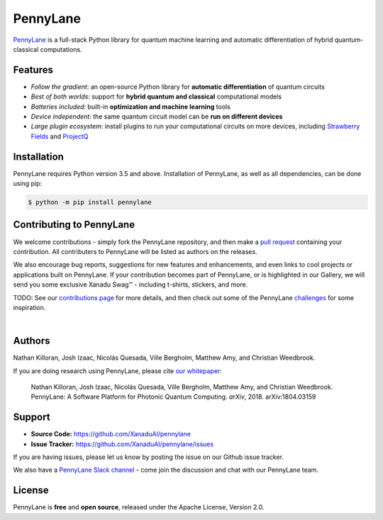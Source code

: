 PennyLane
#######

.. image:: https://img.shields.io/travis/XanaduAI/strawberryfields/master.svg?style=for-the-badge
    :alt: Travis
    :target: https://travis-ci.org/XanaduAI/strawberryfields

.. image:: https://img.shields.io/codecov/c/github/xanaduai/strawberryfields/master.svg?style=for-the-badge
    :alt: Codecov coverage
    :target: https://codecov.io/gh/XanaduAI/strawberryfields

.. image:: https://img.shields.io/codacy/grade/bd14437d17494f16ada064d8026498dd.svg?style=for-the-badge
    :alt: Codacy grade
    :target: https://app.codacy.com/app/XanaduAI/strawberryfields?utm_source=github.com&utm_medium=referral&utm_content=XanaduAI/strawberryfields&utm_campaign=badger

.. image:: https://img.shields.io/readthedocs/strawberryfields.svg?style=for-the-badge
    :alt: Read the Docs
    :target: https://strawberryfields.readthedocs.io

.. image:: https://img.shields.io/pypi/v/StrawberryFields.svg?style=for-the-badge
    :alt: PyPI
    :target: https://pypi.org/project/StrawberryFields

.. image:: https://img.shields.io/pypi/pyversions/StrawberryFields.svg?style=for-the-badge
    :alt: PyPI - Python Version
    :target: https://pypi.org/project/StrawberryFields

`PennyLane <https://pennylane.readthedocs.io>`_ is a full-stack Python library for quantum machine
learning and automatic differentiation of hybrid quantum-classical computations.


.. todo:: Update badges to point to PennyLane CI services.


Features
========

- *Follow the gradient*: an open-source Python library for **automatic differentiation** of quantum circuits

- *Best of both worlds*: support for **hybrid quantum and classical** computational models

- *Batteries included*: built-in **optimization and machine learning** tools

- *Device independent*: the same quantum circuit model can be **run on different devices**

- *Large plugin ecosystem*: install plugins to run your computational circuits on more devices,
  including `Strawberry Fields <https://github.com/XanaduAI/pennylane-sf>`_ and
  `ProjectQ <https://github.com/XanaduAI/pennylane-pq>`_



Installation
============

PennyLane requires Python version 3.5 and above. Installation of PennyLane, as well as all dependencies, can be done using pip:

.. code-block:: bash

    $ python -m pip install pennylane


Contributing to PennyLane
=================================

We welcome contributions - simply fork the PennyLane repository, and then make a
`pull request <https://help.github.com/articles/about-pull-requests/>`_ containing your contribution.  All contributers to PennyLane will be listed as authors on the releases.

We also encourage bug reports, suggestions for new features and enhancements, and even links to cool projects or applications built on PennyLane. If your contribution becomes part of PennyLane, or is highlighted in our Gallery, we will send you some exclusive Xanadu Swag™ - including t-shirts, stickers, and more.

.. raw:: html

    <img src="https://i.imgur.com/xSFMt3g.jpg" width="300px"  align="left"> <img src="https://i.imgur.com/dC0U1xG.jpg" width="300px"  align="left">

TODO: See our `contributions page <https://github.com/XanaduAI/pennylane/blob/master/.github/CONTRIBUTING.md>`_
for more details, and then check out some of the PennyLane `challenges <https://github.com/XanaduAI/pennylane/blob/master/.github/CHALLENGES.md>`_ for some inspiration.

|

Authors
=======

Nathan Killoran, Josh Izaac, Nicolás Quesada, Ville Bergholm, Matthew Amy, and Christian Weedbrook.

If you are doing research using PennyLane, please cite `our whitepaper <https://arxiv.org/abs/1804.03159>`_:

  Nathan Killoran, Josh Izaac, Nicolás Quesada, Ville Bergholm, Matthew Amy, and Christian Weedbrook. PennyLane: A Software Platform for Photonic Quantum Computing. *arXiv*, 2018. arXiv:1804.03159


Support
=======

- **Source Code:** https://github.com/XanaduAI/pennylane
- **Issue Tracker:** https://github.com/XanaduAI/pennylane/issues

If you are having issues, please let us know by posting the issue on our Github issue tracker.

We also have a `PennyLane Slack channel <https://u.pennylane.ai/slack>`_ -
come join the discussion and chat with our PennyLane team.


License
=======

PennyLane is **free** and **open source**, released under the Apache License, Version 2.0.
